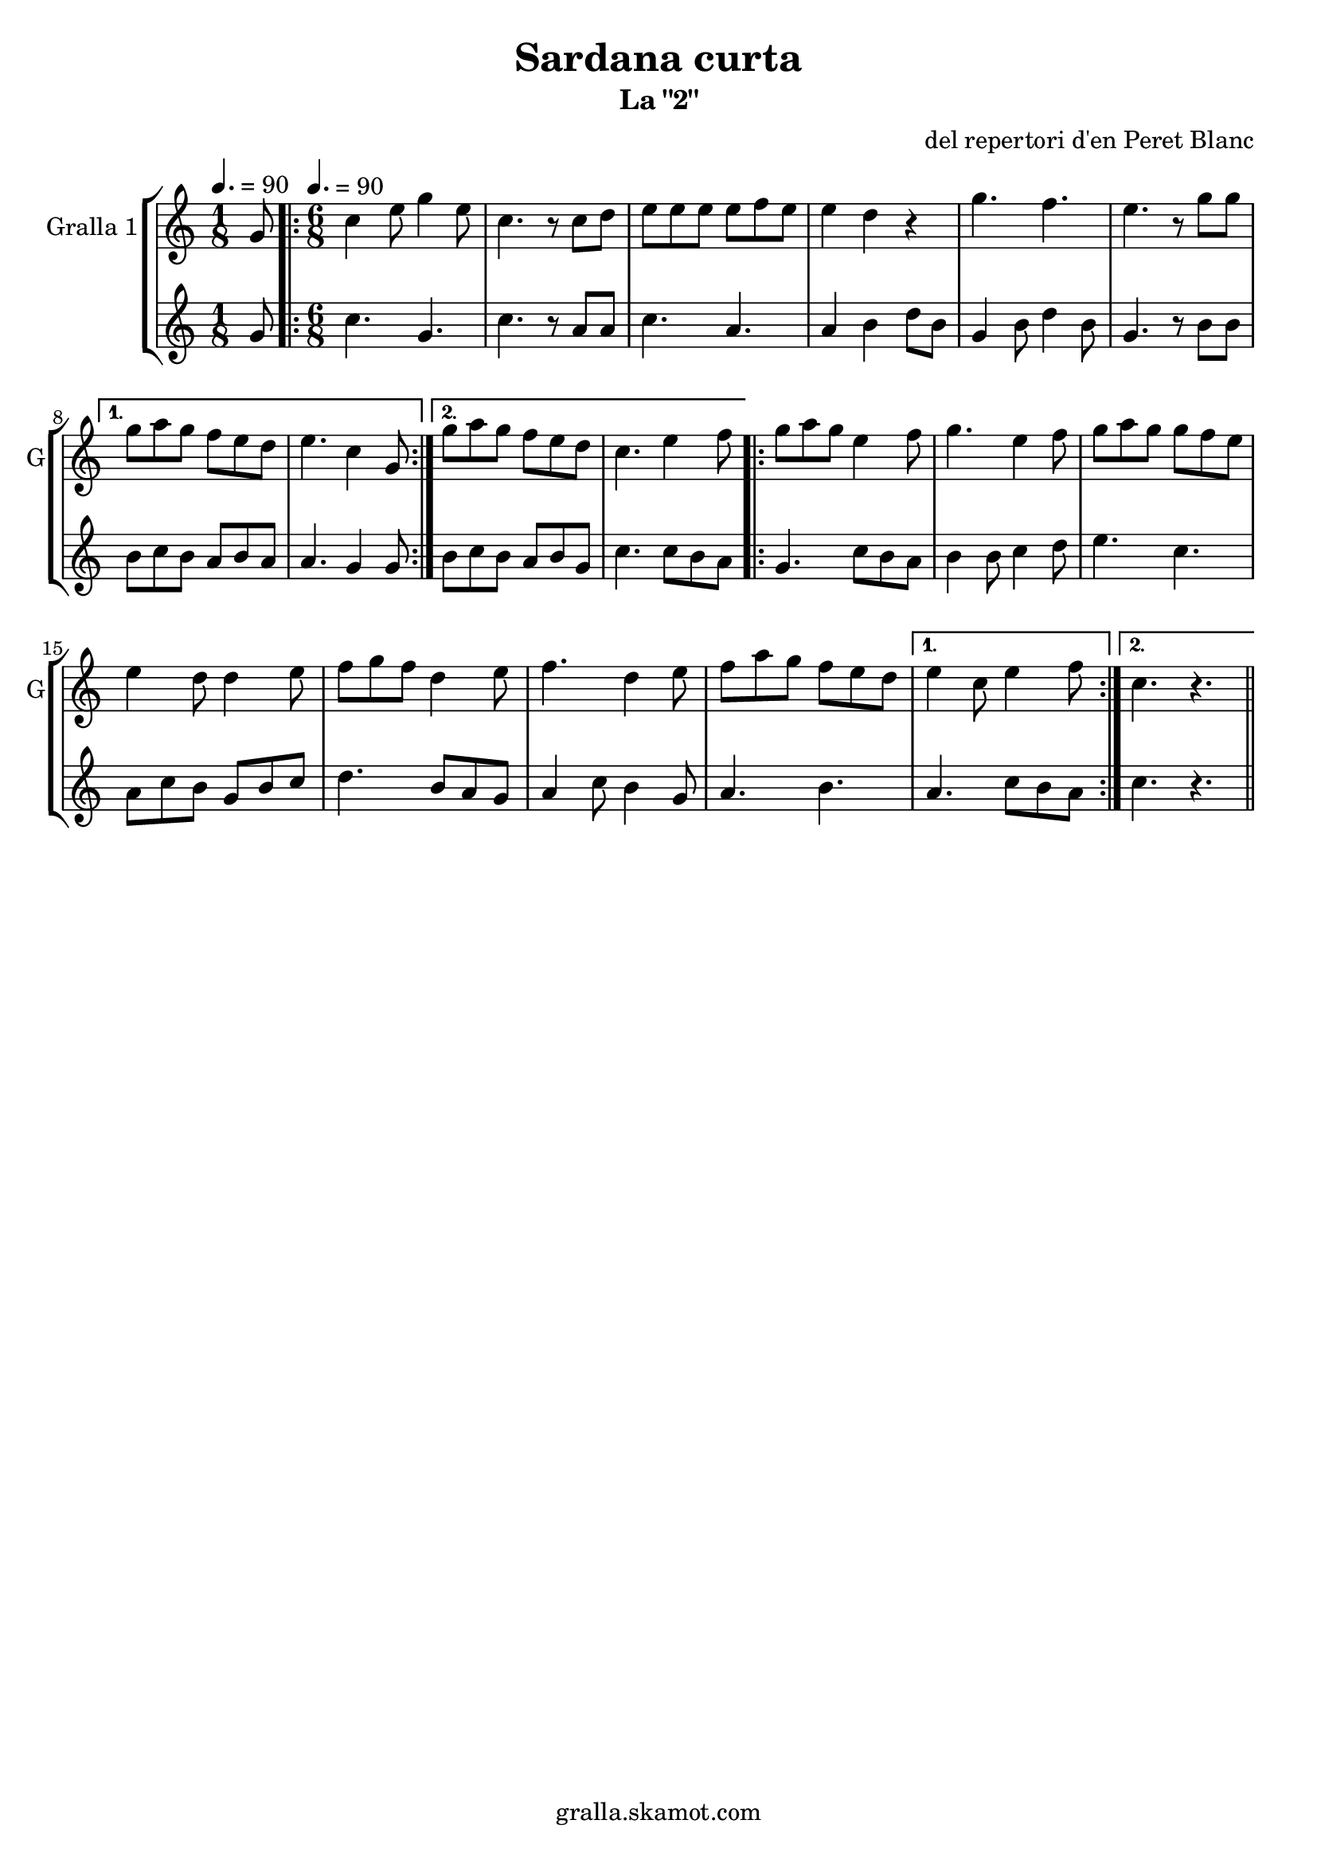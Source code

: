 \version "2.16.2"

\header {
  dedication=""
  title="Sardana curta"
  subtitle="La \"2\""
  subsubtitle=""
  poet=""
  meter=""
  piece=""
  composer="del repertori d'en Peret Blanc"
  arranger=""
  opus=""
  instrument=""
  copyright="gralla.skamot.com"
  tagline=""
}

liniaroAa =
\relative g'
{
  \clef treble
  \key c \major
  \time 1/8
  g8 \tempo 4. = 90  |
  \time 6/8   \repeat volta 2 { c4 e8 g4 e8  |
  c4. r8 c d  |
  e8 e e e f e  |
  %05
  e4 d r  |
  g4. f  |
  e4. r8 g g }
  \alternative { { g8 a g f e d  |
  e4. c4 g8 }
  %10
  { g'8 a g f e d  |
  c4. e4 f8 } }
  \repeat volta 2 { g8 a g e4 f8  |
  g4. e4 f8  |
  g8 a g g f e  |
  %15
  e4 d8 d4 e8  |
  f8 g f d4 e8  |
  f4. d4 e8  |
  f8 a g f e d }
  \alternative { { e4 c8 e4 f8 }
  %20
  { c4. r } } \bar "||"
}

liniaroAb =
\relative g'
{
  \tempo 4. = 90
  \clef treble
  \key c \major
  \time 1/8
  g8  |
  \time 6/8   \repeat volta 2 { c4. g  |
  c4. r8 a a  |
  c4. a  |
  %05
  a4 b d8 b  |
  g4 b8 d4 b8  |
  g4. r8 b b }
  \alternative { { b8 c b a b a  |
  a4. g4 g8 }
  %10
  { b8 c b a b g  |
  c4. c8 b a } }
  \repeat volta 2 { g4. c8 b a  |
  b4 b8 c4 d8  |
  e4. c  |
  %15
  a8 c b g b c  |
  d4. b8 a g  |
  a4 c8 b4 g8  |
  a4. b }
  \alternative { { a4. c8 b a }
  %20
  { c4. r } } \bar "||"
}

\bookpart {
  \score {
    \new StaffGroup {
      \override Score.RehearsalMark #'self-alignment-X = #LEFT
      <<
        \new Staff \with {instrumentName = #"Gralla 1" shortInstrumentName = #"G"} \liniaroAa
        \new Staff \with {instrumentName = #"" shortInstrumentName = #" "} \liniaroAb
      >>
    }
    \layout {}
  }
  \score { \unfoldRepeats
    \new StaffGroup {
      \override Score.RehearsalMark #'self-alignment-X = #LEFT
      <<
        \new Staff \with {instrumentName = #"Gralla 1" shortInstrumentName = #"G"} \liniaroAa
        \new Staff \with {instrumentName = #"" shortInstrumentName = #" "} \liniaroAb
      >>
    }
    \midi {
      \set Staff.midiInstrument = "oboe"
      \set DrumStaff.midiInstrument = "drums"
    }
  }
}

\bookpart {
  \header {instrument="Gralla 1"}
  \score {
    \new StaffGroup {
      \override Score.RehearsalMark #'self-alignment-X = #LEFT
      <<
        \new Staff \liniaroAa
      >>
    }
    \layout {}
  }
  \score { \unfoldRepeats
    \new StaffGroup {
      \override Score.RehearsalMark #'self-alignment-X = #LEFT
      <<
        \new Staff \liniaroAa
      >>
    }
    \midi {
      \set Staff.midiInstrument = "oboe"
      \set DrumStaff.midiInstrument = "drums"
    }
  }
}

\bookpart {
  \header {instrument=""}
  \score {
    \new StaffGroup {
      \override Score.RehearsalMark #'self-alignment-X = #LEFT
      <<
        \new Staff \liniaroAb
      >>
    }
    \layout {}
  }
  \score { \unfoldRepeats
    \new StaffGroup {
      \override Score.RehearsalMark #'self-alignment-X = #LEFT
      <<
        \new Staff \liniaroAb
      >>
    }
    \midi {
      \set Staff.midiInstrument = "oboe"
      \set DrumStaff.midiInstrument = "drums"
    }
  }
}

